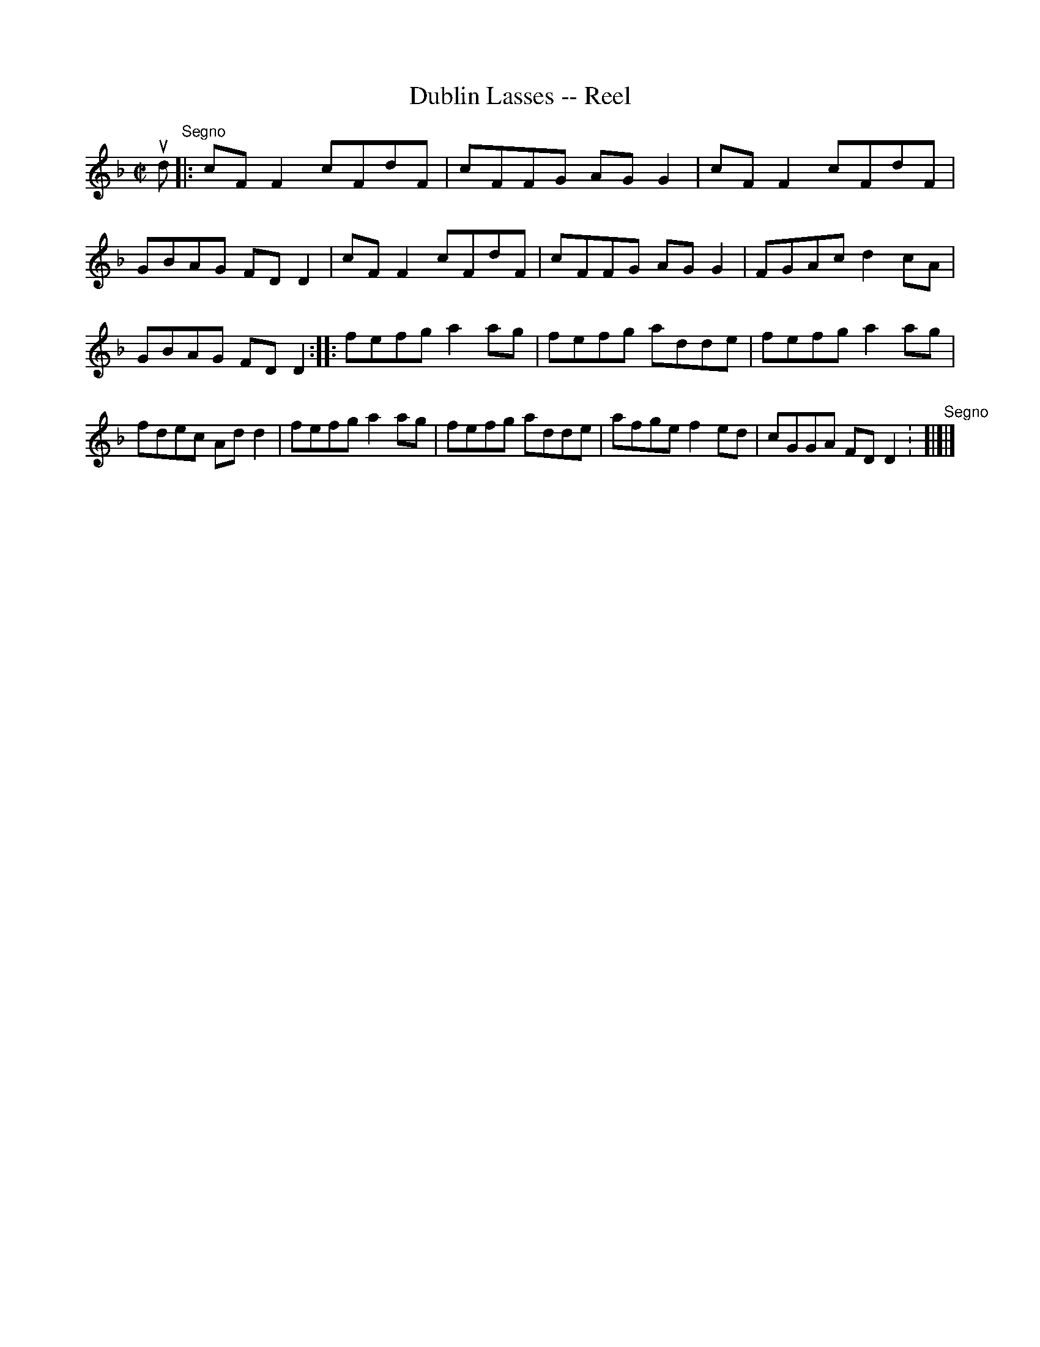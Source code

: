 X:1
T:Dublin Lasses -- Reel
R:reel
B:Ryan's Mammoth Collection
Z:Contributed by Ray Davies, ray:davies99.freeserve.co.uk
M:C|
L:1/8
K:F
ud"^Segno"|:cFF2 cFdF|cFFG AGG2|cFF2 cFdF|GBAG FDD2|\
cFF2 cFdF|cFFG AGG2|FGAc d2cA|GBAG FDD2::\
fefg a2ag|fefg adde|fefg a2ag|fdec Add2|\
fefg a2ag|fefg adde|afge f2ed|cGGA FDD2:"^Segno"[|]|]
